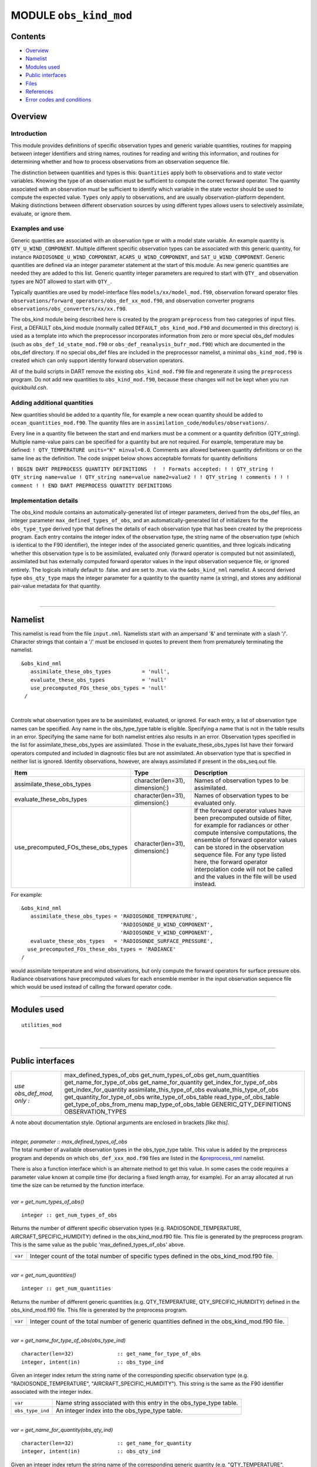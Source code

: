 MODULE ``obs_kind_mod``
=======================

Contents
--------

-  `Overview <#overview>`__
-  `Namelist <#namelist>`__
-  `Modules used <#modules_used>`__
-  `Public interfaces <#public_interfaces>`__
-  `Files <#files>`__
-  `References <#references>`__
-  `Error codes and conditions <#error_codes_and_conditions>`__

Overview
--------

Introduction
^^^^^^^^^^^^

This module provides definitions of specific observation types and generic variable quantities, routines for mapping
between integer identifiers and string names, routines for reading and writing this information, and routines for
determining whether and how to process observations from an observation sequence file.

The distinction between quantities and types is this: ``Quantities`` apply both to observations and to state vector
variables. Knowing the type of an observation must be sufficient to compute the correct forward operator. The quantity
associated with an observation must be sufficient to identify which variable in the state vector should be used to
compute the expected value. ``Types`` only apply to observations, and are usually observation-platform dependent. Making
distinctions between different observation sources by using different types allows users to selectively assimilate,
evaluate, or ignore them.

Examples and use
^^^^^^^^^^^^^^^^

Generic quantities are associated with an observation type or with a model state variable. An example quantity is
``QTY_U_WIND_COMPONENT``. Multiple different specific observation types can be associated with this generic quantity,
for instance ``RADIOSONDE_U_WIND_COMPONENT``, ``ACARS_U_WIND_COMPONENT``, and ``SAT_U_WIND_COMPONENT``. Generic
quantities are defined via an integer parameter statement at the start of this module. As new generic quantities are
needed they are added to this list. Generic quantity integer parameters are required to start with ``QTY_`` and
observation types are NOT allowed to start with ``QTY_``.

Typically quantities are used by model-interface files ``models/xx/model_mod.f90``, observation forward operator files
``observations/forward_operators/obs_def_xx_mod.f90``, and observation converter programs
``observations/obs_converters/xx/xx.f90``.

The obs_kind module being described here is created by the program ``preprocess`` from two categories of input files.
First, a DEFAULT obs_kind module (normally called ``DEFAULT_obs_kind_mod.F90`` and documented in this directory) is used
as a template into which the preprocessor incorporates information from zero or more special obs_def modules (such as
``obs_def_1d_state_mod.f90`` or ``obs_def_reanalysis_bufr_mod.f90``) which are documented in the obs_def directory. If
no special obs_def files are included in the preprocessor namelist, a minimal ``obs_kind_mod.f90`` is created which can
only support identity forward observation operators.

All of the build scripts in DART remove the existing ``obs_kind_mod.f90`` file and regenerate it using the
``preprocess`` program. Do not add new quantities to ``obs_kind_mod.f90``, because these changes will not be kept when
you run *quickbuild.csh*.

Adding additional quantities
^^^^^^^^^^^^^^^^^^^^^^^^^^^^

New quantities should be added to a quantity file, for example a new ocean quantity should be added to
``ocean_quantities_mod.f90``. The quantity files are in ``assimilation_code/modules/observations/``.

Every line in a quantity file between the start and end markers must be a comment or a quantity definition (QTY_string).
Multiple name-value pairs can be specified for a quantity but are not required. For example, temperature may be defined:
``! QTY_TEMPERATURE units="K" minval=0.0``. Comments are allowed between quantity definitions or on the same line as the
definition. The code snippet below shows acceptable formats for quantity definitions

``! BEGIN DART PREPROCESS QUANTITY DEFINITIONS  !  ! Formats accepted: ! ! QTY_string ! QTY_string name=value ! QTY_string name=value name2=value2 ! ! QTY_string ! comments ! ! ! comment ! ! END DART PREPROCESS QUANTITY DEFINITIONS``

Implementation details
^^^^^^^^^^^^^^^^^^^^^^

The obs_kind module contains an automatically-generated list of integer parameters, derived from the obs_def files, an
integer parameter ``max_defined_types_of_obs``, and an automatically-generated list of initializers for the
``obs_type_type`` derived type that defines the details of each observation type that has been created by the preprocess
program. Each entry contains the integer index of the observation type, the string name of the observation type (which
is identical to the F90 identifier), the integer index of the associated generic quantities, and three logicals
indicating whether this observation type is to be assimilated, evaluated only (forward operator is computed but not
assimilated), assimilated but has externally computed forward operator values in the input observation sequence file, or
ignored entirely. The logicals initially default to .false. and are set to .true. via the ``&obs_kind_nml`` namelist. A
second derived type ``obs_qty_type`` maps the integer parameter for a quantity to the quantity name (a string), and
stores any additional pair-value metadata for that quantity.

| 

--------------

Namelist
--------

This namelist is read from the file ``input.nml``. Namelists start with an ampersand '&' and terminate with a slash '/'.
Character strings that contain a '/' must be enclosed in quotes to prevent them from prematurely terminating the
namelist.

::

   &obs_kind_nml
      assimilate_these_obs_types          = 'null',
      evaluate_these_obs_types            = 'null'
      use_precomputed_FOs_these_obs_types = 'null'
    /

| 

Controls what observation types are to be assimilated, evaluated, or ignored. For each entry, a list of observation type
names can be specified. Any name in the obs_type_type table is eligible. Specifying a name that is not in the table
results in an error. Specifying the same name for both namelist entries also results in an error. Observation types
specified in the list for assimilate_these_obs_types are assimilated. Those in the evaluate_these_obs_types list have
their forward operators computed and included in diagnostic files but are not assimilated. An observation type that is
specified in neither list is ignored. Identity observations, however, are always assimilated if present in the
obs_seq.out file.

.. container::

   +-------------------------------------+---------------------------------+--------------------------------------------+
   | Item                                | Type                            | Description                                |
   +=====================================+=================================+============================================+
   | assimilate_these_obs_types          | character(len=31), dimension(:) | Names of observation types to be           |
   |                                     |                                 | assimilated.                               |
   +-------------------------------------+---------------------------------+--------------------------------------------+
   | evaluate_these_obs_types            | character(len=31), dimension(:) | Names of observation types to be evaluated |
   |                                     |                                 | only.                                      |
   +-------------------------------------+---------------------------------+--------------------------------------------+
   | use_precomputed_FOs_these_obs_types | character(len=31), dimension(:) | If the forward operator values have been   |
   |                                     |                                 | precomputed outside of filter, for example |
   |                                     |                                 | for radiances or other compute intensive   |
   |                                     |                                 | computations, the ensemble of forward      |
   |                                     |                                 | operator values can be stored in the       |
   |                                     |                                 | observation sequence file. For any type    |
   |                                     |                                 | listed here, the forward operator          |
   |                                     |                                 | interpolation code will not be called and  |
   |                                     |                                 | the values in the file will be used        |
   |                                     |                                 | instead.                                   |
   +-------------------------------------+---------------------------------+--------------------------------------------+

For example:

::

   &obs_kind_nml
      assimilate_these_obs_types = 'RADIOSONDE_TEMPERATURE',
                                   'RADIOSONDE_U_WIND_COMPONENT',
                                   'RADIOSONDE_V_WIND_COMPONENT',
      evaluate_these_obs_types   = 'RADIOSONDE_SURFACE_PRESSURE',
     use_precomputed_FOs_these_obs_types = 'RADIANCE'
   /

| would assimilate temperature and wind observations, but only compute the forward operators for surface pressure obs.
  Radiance observations have precomputed values for each ensemble member in the input observation sequence file which
  would be used instead of calling the forward operator code.

--------------

.. _modules_used:

Modules used
------------

::

   utilities_mod

| 

--------------

.. _public_interfaces:

Public interfaces
-----------------

========================= ============================
*use obs_def_mod, only :* max_defined_types_of_obs
                          get_num_types_of_obs
                          get_num_quantities
                          get_name_for_type_of_obs
                          get_name_for_quantity
                          get_index_for_type_of_obs
                          get_index_for_quantity
                          assimilate_this_type_of_obs
                          evaluate_this_type_of_obs
                          get_quantity_for_type_of_obs
                          write_type_of_obs_table
                          read_type_of_obs_table
                          get_type_of_obs_from_menu
                          map_type_of_obs_table
                          GENERIC_QTY_DEFINITIONS
                          OBSERVATION_TYPES
========================= ============================

A note about documentation style. Optional arguments are enclosed in brackets *[like this]*.

| 

.. container:: routine

   *integer, parameter :: max_defined_types_of_obs*

.. container:: indent1

   The total number of available observation types in the obs_type_type table. This value is added by the preprocess
   program and depends on which ``obs_def_xxx_mod.f90`` files are listed in the
   `&preprocess_nml </assimilation_code/programs/preprocess/preprocess.html#Namelist>`__ namelist.

   There is also a function interface which is an alternate method to get this value. In some cases the code requires a
   parameter value known at compile time (for declaring a fixed length array, for example). For an array allocated at
   run time the size can be returned by the function interface.

| 

.. container:: routine

   *var = get_num_types_of_obs()*
   ::

      integer :: get_num_types_of_obs

.. container:: indent1

   Returns the number of different specific observation types (e.g. RADIOSONDE_TEMPERATURE, AIRCRAFT_SPECIFIC_HUMIDITY)
   defined in the obs_kind_mod.f90 file. This file is generated by the preprocess program. This is the same value as the
   public 'max_defined_types_of_obs' above.

   ======= =========================================================================================
   ``var`` Integer count of the total number of specific types defined in the obs_kind_mod.f90 file.
   ======= =========================================================================================

| 

.. container:: routine

   *var = get_num_quantities()*
   ::

      integer :: get_num_quantities

.. container:: indent1

   Returns the number of different generic quantities (e.g. QTY_TEMPERATURE, QTY_SPECIFIC_HUMIDITY) defined in the
   obs_kind_mod.f90 file. This file is generated by the preprocess program.

   ======= =============================================================================================
   ``var`` Integer count of the total number of generic quantities defined in the obs_kind_mod.f90 file.
   ======= =============================================================================================

| 

.. container:: routine

   *var = get_name_for_type_of_obs(obs_type_ind)*
   ::

      character(len=32)              :: get_name_for_type_of_obs
      integer, intent(in)            :: obs_type_ind

.. container:: indent1

   Given an integer index return the string name of the corresponding specific observation type (e.g.
   "RADIOSONDE_TEMPERATURE", "AIRCRAFT_SPECIFIC_HUMIDITY"). This string is the same as the F90 identifier associated
   with the integer index.

   ================ ==================================================================
   ``var``          Name string associated with this entry in the obs_type_type table.
   ``obs_type_ind`` An integer index into the obs_type_type table.
   ================ ==================================================================

| 

.. container:: routine

   *var = get_name_for_quantity(obs_qty_ind)*
   ::

      character(len=32)              :: get_name_for_quantity
      integer, intent(in)            :: obs_qty_ind

.. container:: indent1

   Given an integer index return the string name of the corresponding generic quantity (e.g. "QTY_TEMPERATURE",
   "QTY_SPECIFIC_HUMIDITY"). This string is the same as the F90 identifier associated with the integer index.

   =============== =================================================================
   ``var``         Name string associated with this entry in the obs_qty_type table.
   ``obs_qty_ind`` An integer index into the obs_qty_type table.
   =============== =================================================================

| 

.. container:: routine

   *var = get_index_for_type_of_obs(obs_type_name)*
   ::

      integer                       :: get_index_for_type_of_obs
      character(len=*), intent(in)  :: obs_type_name

.. container:: indent1

   Given the name of a specific observation type (e.g. "RADIOSONDE_TEMPERATURE", "AIRCRAFT_SPECIFIC_HUMIDITY"), returns
   the index of the entry in the obs_type_type table with this name. If the name is not found in the table, a -1 is
   returned. The integer returned for a successful search is the value of the integer parameter with the same identifier
   as the name string.

   +-------------------------------+-------------------------------------------------------------------------------------+
   | ``get_index_for_type_of_obs`` | Integer index into the obs_type_type table entry with name string corresponding to  |
   |                               | obs_type_name.                                                                      |
   +-------------------------------+-------------------------------------------------------------------------------------+
   | ``obs_type_name``             | Name of specific observation type found in obs_type_type table.                     |
   +-------------------------------+-------------------------------------------------------------------------------------+

| 

.. container:: routine

   *var = get_index_for_quantity(obs_qty_name)*
   ::

      integer                       :: get_index_for_quantity
      character(len=32), intent(in) :: obs_qty_name

.. container:: indent1

   Given the name of a generic quantity (e.g. "QTY_TEMPERATURE", "QTY_SPECIFIC_HUMIDITY"), returns the index of the
   entry in the obs_qty_type table with this name. If the name is not found in the table, a -1 is returned. The integer
   returned for a successful search is the value of the integer parameter with the same identifier as the name string.

   +----------------------------+----------------------------------------------------------------------------------------+
   | ``get_index_for_quantity`` | Integer index into the obs_qty_type table entry with name string corresponding to      |
   |                            | obs_qty_name.                                                                          |
   +----------------------------+----------------------------------------------------------------------------------------+
   | ``obs_qty_name``           | Name of generic kind found in obs_qty_type table.                                      |
   +----------------------------+----------------------------------------------------------------------------------------+

| 

.. container:: routine

   *var = assimilate_this_type_of_obs(obs_type_ind)*
   ::

      logical              :: assimilate_this_type_of_obs
      integer, intent(in)  :: obs_type_ind

.. container:: indent1

   Given the integer index associated with a specific observation type (e.g. RADIOSONDE_TEMPERATURE,
   AIRCRAFT_SPECIFIC_HUMIDITY), return true if this observation type is to be assimilated, otherwise false. The
   parameter defined by this name is used as an integer index into the obs_type_type table to return the status of this
   type.

   ================ ===========================================================================
   ``var``          Returns true if this entry in the obs_type_type table is to be assimilated.
   ``obs_type_ind`` An integer index into the obs_type_type table.
   ================ ===========================================================================

| 

.. container:: routine

   *var = evaluate_this_type_of_obs(obs_type_ind)*
   ::

      logical              :: evaluate_this_type_of_obs
      integer, intent(in)  :: obs_type_ind

.. container:: indent1

   Given the integer index associated with a specific observation type (e.g. RADIOSONDE_TEMPERATURE,
   AIRCRAFT_SPECIFIC_HUMIDITY), return true if this observation type is to be evaluated only, otherwise false. The
   parameter defined by this name is used as an integer index into the obs_type_type table to return the status of this
   type.

   ================ =========================================================================
   ``var``          Returns true if this entry in the obs_type_type table is to be evaluated.
   ``obs_type_ind`` An integer index into the obs_type_type table.
   ================ =========================================================================

| 

.. container:: routine

   *var = get_quantity_for_type_of_obs(obs_type_ind)*
   ::

      integer              :: get_quantity_for_type_of_obs
      integer, intent(in)  :: obs_type_ind

.. container:: indent1

   Given the integer index associated with a specific observation type (e.g. RADIOSONDE_TEMPERATURE,
   AIRCRAFT_SPECIFIC_HUMIDITY), return the generic quantity associated with this type (e.g. QTY_TEMPERATURE,
   QTY_SPECIFIC_HUMIDITY). The parameter defined by this name is used as an integer index into the obs_type_type table
   to return the generic quantity associated with this type.

   ================ =========================================================================
   ``var``          Returns the integer GENERIC quantity index associated with this obs type.
   ``obs_type_ind`` An integer index into the obs_type_type table.
   ================ =========================================================================

| 

.. container:: routine

   *call write_type_of_obs_table(ifile [, fform, use_list])*
   ::

      integer,                    intent(in) :: ifile
      character(len=*), optional, intent(in) :: fform
      integer,          optional, intent(in) :: use_list(:)

.. container:: indent1

   Writes out information about all defined observation types from the obs_type_type table. For each entry in the table,
   the integer index of the observation type and the associated string are written. These appear in the header of an
   obs_sequence file. If given, the *use_list(:)* must be the same length as the max_obs_specific count. If greater than
   0, the corresponding index will be written out; if 0 this entry is skipped. This allows a table of contents to be
   written which only includes those types actually being used.

   +---------------+-----------------------------------------------------------------------------------------------------+
   | ``ifile``     | Unit number of output observation sequence file being written.                                      |
   +---------------+-----------------------------------------------------------------------------------------------------+
   | *fform*       | Optional format for file. Default is FORMATTED.                                                     |
   +---------------+-----------------------------------------------------------------------------------------------------+
   | *use_list(:)* | Optional integer array the same length as the number of specific types (from get_num_types_of_obs() |
   |               | or the public max_defined_types_of_obs). If value is larger than 0, the corresponding type          |
   |               | information will be written out. If 0, it will be skipped. If this argument is not specified, all   |
   |               | values will be written.                                                                             |
   +---------------+-----------------------------------------------------------------------------------------------------+

| 

.. container:: routine

   *call read_type_of_obs_table(ifile, pre_I_format [, fform])*
   ::

      integer,                    intent(in) :: ifile
      logical,                    intent(in) :: pre_I_format !(deprecated)
      character(len=*), optional, intent(in) :: fform

.. container:: indent1

   Reads the mapping between integer indices and observation type names from the header of an observation sequence file
   and prepares mapping to convert these to values defined in the obs_type_type table. If pre_I_format is true, there is
   no header in the observation sequence file and it is assumed that the integer indices for observation types in the
   file correspond to the storage order of the obs_type_type table (integer index 1 in the file corresponds to the first
   table entry, etc.) Support for pre_I_format is deprecated and may be dropped in future releases of DART.

   ================ ===========================================================================
   ``ifile``        Unit number of output observation sequence file being written.
   ``pre_I_format`` True if the file being read has no obs type definition header (deprecated).
   *fform*          Optional format for file. Default is FORMATTED.
   ================ ===========================================================================

| 

.. container:: routine

   *var = get_type_of_obs_from_menu()*
   ::

      integer              :: get_type_of_obs_from_menu

.. container:: indent1

   Interactive input of observation type. Prompts user with list of available types and validates entry before
   returning.

   ======= ==================================
   ``var`` Integer index of observation type.
   ======= ==================================

| 

.. container:: routine

   *var = map_type_of_obs_table(obs_def_index)*
   ::

      integer              :: map_type_of_obs_table
      integer, intent(in)  :: obs_def_index

.. container:: indent1

   Maps from the integer observation type index in the header block of an input observation sequence file into the
   corresponding entry in the obs_type_type table. This allows observation sequences that were created with different
   obs_kind_mod.f90 versions to be used with the current obs_kind_mod.

   ================= ===============================================================
   ``var``           Index of this observation type in obs_type_type table.
   ``obs_def_index`` Index of observation type from input observation sequence file.
   ================= ===============================================================

| 

.. container:: routine

   *integer, parameter :: QTY_.....*

.. container:: indent1

   All generic quantities available are public parameters that begin with QTY_.

| 

.. container:: routine

   *integer, parameter :: SAMPLE_OBS_TYPE*

.. container:: indent1

   A list of all observation types that are available is provided as a set of integer parameter statements. The F90
   identifiers are the same as the string names that are associated with this identifier in the obs_type_type table.

| 

--------------

Files
-----

-  &obs_kind_nml in input.nml
-  Files containing input or output observation sequences.

| 

--------------

References
----------

-  none

| 

--------------

.. _error_codes_and_conditions:

Error codes and conditions
--------------------------

.. container:: errors

   +------------------------+---------------------------------------------+---------------------------------------------+
   | Routine                | Message                                     | Comment                                     |
   +========================+=============================================+=============================================+
   | initialize_module      | \_____\_ from obs_kind_nml is not a legal   | An observation type name that is not in the |
   |                        | observation type                            | obs_type_type table has been specified to   |
   |                        |                                             | be assimilated or evaluted.                 |
   +------------------------+---------------------------------------------+---------------------------------------------+
   | initialize_module      | Illegal to evaluate and assimilate the same | The same observation type name has been     |
   |                        | type \_____\_                               | specified in both namelist entries.         |
   +------------------------+---------------------------------------------+---------------------------------------------+
   | map_type_of_obs_table  | Could not find obs_def_index \_\_ in        | An attempt to use an observation type that  |
   |                        | obs_type map.                               | was NOT in the obs_sequence header.         |
   +------------------------+---------------------------------------------+---------------------------------------------+
   | read_type_of_obs_table | Did not find obs_type_definition string     | An obs_sequence file that was expected to   |
   |                        |                                             | contain an obs_type_definition list in its  |
   |                        |                                             | header did not.                             |
   +------------------------+---------------------------------------------+---------------------------------------------+
   | read_type_of_obs_table | Did not find observation type \____\_ in    | An observation type specified by name in an |
   |                        | obs_kind_mod list                           | observation sequence file header was NOT    |
   |                        |                                             | found in the obs_type_type table.           |
   +------------------------+---------------------------------------------+---------------------------------------------+

| 

--------------

